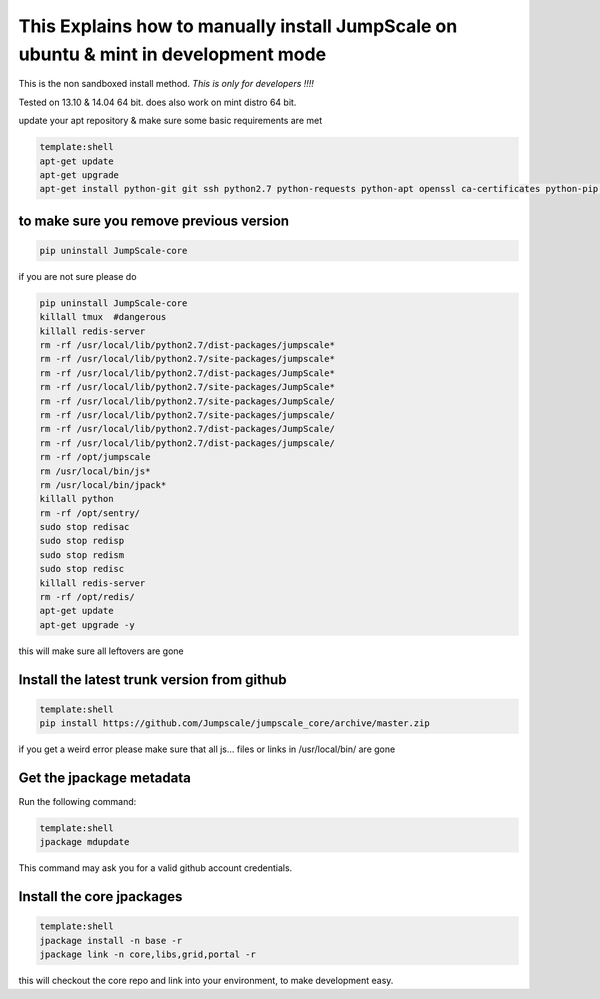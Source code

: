 

This Explains how to manually install JumpScale on ubuntu & mint in development mode
------------------------------------------------------------------------------------


This is the non sandboxed install method.
*This is only for developers !!!!*

Tested on 13.10 & 14.04 64 bit.
does also work on mint distro 64 bit.

update your apt repository & make sure some basic requirements are met



.. code-block:: python

  template:shell
  apt-get update
  apt-get upgrade
  apt-get install python-git git ssh python2.7 python-requests python-apt openssl ca-certificates python-pip ipython -y




to make sure you remove previous version
""""""""""""""""""""""""""""""""""""""""




.. code-block:: python

  pip uninstall JumpScale-core


if you are not sure please do



.. code-block:: python

  pip uninstall JumpScale-core
  killall tmux  #dangerous
  killall redis-server
  rm -rf /usr/local/lib/python2.7/dist-packages/jumpscale*
  rm -rf /usr/local/lib/python2.7/site-packages/jumpscale*
  rm -rf /usr/local/lib/python2.7/dist-packages/JumpScale*
  rm -rf /usr/local/lib/python2.7/site-packages/JumpScale*
  rm -rf /usr/local/lib/python2.7/site-packages/JumpScale/
  rm -rf /usr/local/lib/python2.7/site-packages/jumpscale/
  rm -rf /usr/local/lib/python2.7/dist-packages/JumpScale/
  rm -rf /usr/local/lib/python2.7/dist-packages/jumpscale/
  rm -rf /opt/jumpscale
  rm /usr/local/bin/js*
  rm /usr/local/bin/jpack*
  killall python
  rm -rf /opt/sentry/
  sudo stop redisac
  sudo stop redisp
  sudo stop redism
  sudo stop redisc
  killall redis-server
  rm -rf /opt/redis/
  apt-get update
  apt-get upgrade -y

this will make sure all leftovers are gone


Install the latest trunk version from github
""""""""""""""""""""""""""""""""""""""""""""




.. code-block:: python

  template:shell
  pip install https://github.com/Jumpscale/jumpscale_core/archive/master.zip


if you get a weird error please make sure that all js... files or links in /usr/local/bin/ are gone


Get the jpackage metadata
"""""""""""""""""""""""""


Run the following command:




.. code-block:: python

  template:shell
  jpackage mdupdate


This command may ask you for a valid github account credentials.


Install the core jpackages
""""""""""""""""""""""""""




.. code-block:: python

  template:shell
  jpackage install -n base -r
  jpackage link -n core,libs,grid,portal -r


this will checkout the core repo and link into your environment, to make development easy.




